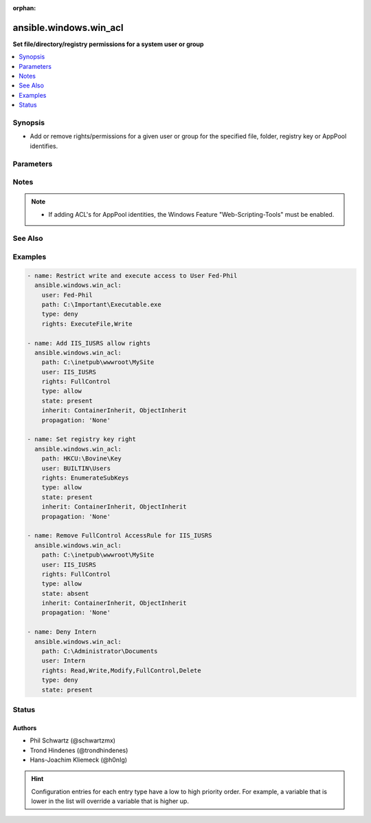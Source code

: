 :orphan:

.. _ansible.windows.win_acl_module:


***********************
ansible.windows.win_acl
***********************

**Set file/directory/registry permissions for a system user or group**



.. contents::
   :local:
   :depth: 1


Synopsis
--------
- Add or remove rights/permissions for a given user or group for the specified file, folder, registry key or AppPool identifies.




Parameters
----------

.. raw:: html

    <table  border=0 cellpadding=0 class="documentation-table">
        <tr>
            <th colspan="1">Parameter</th>
            <th>Choices/<font color="blue">Defaults</font></th>
                        <th width="100%">Comments</th>
        </tr>
                    <tr>
                                                                <td colspan="1">
                    <div class="ansibleOptionAnchor" id="parameter-"></div>
                    <b>inherit</b>
                    <a class="ansibleOptionLink" href="#parameter-" title="Permalink to this option"></a>
                    <div style="font-size: small">
                        <span style="color: purple">string</span>
                                                                    </div>
                                    </td>
                                <td>
                                                                                                                            <ul style="margin: 0; padding: 0"><b>Choices:</b>
                                                                                                                                                                <li>ContainerInherit</li>
                                                                                                                                                                                                <li>ObjectInherit</li>
                                                                                    </ul>
                                                                            </td>
                                                                <td>
                                            <div>Inherit flags on the ACL rules.</div>
                                            <div>Can be specified as a comma separated list, e.g. <code>ContainerInherit</code>, <code>ObjectInherit</code>.</div>
                                            <div>For more information on the choices see MSDN InheritanceFlags enumeration at <a href='https://msdn.microsoft.com/en-us/library/system.security.accesscontrol.inheritanceflags.aspx'>https://msdn.microsoft.com/en-us/library/system.security.accesscontrol.inheritanceflags.aspx</a>.</div>
                                            <div>Defaults to <code>ContainerInherit, ObjectInherit</code> for Directories.</div>
                                                        </td>
            </tr>
                                <tr>
                                                                <td colspan="1">
                    <div class="ansibleOptionAnchor" id="parameter-"></div>
                    <b>path</b>
                    <a class="ansibleOptionLink" href="#parameter-" title="Permalink to this option"></a>
                    <div style="font-size: small">
                        <span style="color: purple">string</span>
                                                 / <span style="color: red">required</span>                    </div>
                                    </td>
                                <td>
                                                                                                                                                            </td>
                                                                <td>
                                            <div>The path to the file or directory.</div>
                                                        </td>
            </tr>
                                <tr>
                                                                <td colspan="1">
                    <div class="ansibleOptionAnchor" id="parameter-"></div>
                    <b>propagation</b>
                    <a class="ansibleOptionLink" href="#parameter-" title="Permalink to this option"></a>
                    <div style="font-size: small">
                        <span style="color: purple">string</span>
                                                                    </div>
                                    </td>
                                <td>
                                                                                                                            <ul style="margin: 0; padding: 0"><b>Choices:</b>
                                                                                                                                                                <li>InheritOnly</li>
                                                                                                                                                                                                <li><div style="color: blue"><b>None</b>&nbsp;&larr;</div></li>
                                                                                                                                                                                                <li>NoPropagateInherit</li>
                                                                                    </ul>
                                                                            </td>
                                                                <td>
                                            <div>Propagation flag on the ACL rules.</div>
                                            <div>For more information on the choices see MSDN PropagationFlags enumeration at <a href='https://msdn.microsoft.com/en-us/library/system.security.accesscontrol.propagationflags.aspx'>https://msdn.microsoft.com/en-us/library/system.security.accesscontrol.propagationflags.aspx</a>.</div>
                                                        </td>
            </tr>
                                <tr>
                                                                <td colspan="1">
                    <div class="ansibleOptionAnchor" id="parameter-"></div>
                    <b>rights</b>
                    <a class="ansibleOptionLink" href="#parameter-" title="Permalink to this option"></a>
                    <div style="font-size: small">
                        <span style="color: purple">string</span>
                                                 / <span style="color: red">required</span>                    </div>
                                    </td>
                                <td>
                                                                                                                                                            </td>
                                                                <td>
                                            <div>The rights/permissions that are to be allowed/denied for the specified user or group for the item at <code>path</code>.</div>
                                            <div>If <code>path</code> is a file or directory, rights can be any right under MSDN FileSystemRights <a href='https://msdn.microsoft.com/en-us/library/system.security.accesscontrol.filesystemrights.aspx'>https://msdn.microsoft.com/en-us/library/system.security.accesscontrol.filesystemrights.aspx</a>.</div>
                                            <div>If <code>path</code> is a registry key, rights can be any right under MSDN RegistryRights <a href='https://msdn.microsoft.com/en-us/library/system.security.accesscontrol.registryrights.aspx'>https://msdn.microsoft.com/en-us/library/system.security.accesscontrol.registryrights.aspx</a>.</div>
                                                        </td>
            </tr>
                                <tr>
                                                                <td colspan="1">
                    <div class="ansibleOptionAnchor" id="parameter-"></div>
                    <b>state</b>
                    <a class="ansibleOptionLink" href="#parameter-" title="Permalink to this option"></a>
                    <div style="font-size: small">
                        <span style="color: purple">string</span>
                                                                    </div>
                                    </td>
                                <td>
                                                                                                                            <ul style="margin: 0; padding: 0"><b>Choices:</b>
                                                                                                                                                                <li>absent</li>
                                                                                                                                                                                                <li><div style="color: blue"><b>present</b>&nbsp;&larr;</div></li>
                                                                                    </ul>
                                                                            </td>
                                                                <td>
                                            <div>Specify whether to add <code>present</code> or remove <code>absent</code> the specified access rule.</div>
                                                        </td>
            </tr>
                                <tr>
                                                                <td colspan="1">
                    <div class="ansibleOptionAnchor" id="parameter-"></div>
                    <b>type</b>
                    <a class="ansibleOptionLink" href="#parameter-" title="Permalink to this option"></a>
                    <div style="font-size: small">
                        <span style="color: purple">string</span>
                                                 / <span style="color: red">required</span>                    </div>
                                    </td>
                                <td>
                                                                                                                            <ul style="margin: 0; padding: 0"><b>Choices:</b>
                                                                                                                                                                <li>allow</li>
                                                                                                                                                                                                <li>deny</li>
                                                                                    </ul>
                                                                            </td>
                                                                <td>
                                            <div>Specify whether to allow or deny the rights specified.</div>
                                                        </td>
            </tr>
                                <tr>
                                                                <td colspan="1">
                    <div class="ansibleOptionAnchor" id="parameter-"></div>
                    <b>user</b>
                    <a class="ansibleOptionLink" href="#parameter-" title="Permalink to this option"></a>
                    <div style="font-size: small">
                        <span style="color: purple">string</span>
                                                 / <span style="color: red">required</span>                    </div>
                                    </td>
                                <td>
                                                                                                                                                            </td>
                                                                <td>
                                            <div>User or Group to add specified rights to act on src file/folder or registry key.</div>
                                                        </td>
            </tr>
                        </table>
    <br/>


Notes
-----

.. note::
   - If adding ACL's for AppPool identities, the Windows Feature "Web-Scripting-Tools" must be enabled.


See Also
--------

.. seealso::

   :ref:`ansible.windows.win_acl_inheritance_module`
      The official documentation on the **ansible.windows.win_acl_inheritance** module.
   :ref:`ansible.windows.win_file_module`
      The official documentation on the **ansible.windows.win_file** module.
   :ref:`ansible.windows.win_owner_module`
      The official documentation on the **ansible.windows.win_owner** module.
   :ref:`ansible.windows.win_stat_module`
      The official documentation on the **ansible.windows.win_stat** module.


Examples
--------

.. code-block:: yaml+jinja

    
    - name: Restrict write and execute access to User Fed-Phil
      ansible.windows.win_acl:
        user: Fed-Phil
        path: C:\Important\Executable.exe
        type: deny
        rights: ExecuteFile,Write

    - name: Add IIS_IUSRS allow rights
      ansible.windows.win_acl:
        path: C:\inetpub\wwwroot\MySite
        user: IIS_IUSRS
        rights: FullControl
        type: allow
        state: present
        inherit: ContainerInherit, ObjectInherit
        propagation: 'None'

    - name: Set registry key right
      ansible.windows.win_acl:
        path: HKCU:\Bovine\Key
        user: BUILTIN\Users
        rights: EnumerateSubKeys
        type: allow
        state: present
        inherit: ContainerInherit, ObjectInherit
        propagation: 'None'

    - name: Remove FullControl AccessRule for IIS_IUSRS
      ansible.windows.win_acl:
        path: C:\inetpub\wwwroot\MySite
        user: IIS_IUSRS
        rights: FullControl
        type: allow
        state: absent
        inherit: ContainerInherit, ObjectInherit
        propagation: 'None'

    - name: Deny Intern
      ansible.windows.win_acl:
        path: C:\Administrator\Documents
        user: Intern
        rights: Read,Write,Modify,FullControl,Delete
        type: deny
        state: present





Status
------


Authors
~~~~~~~

- Phil Schwartz (@schwartzmx)
- Trond Hindenes (@trondhindenes)
- Hans-Joachim Kliemeck (@h0nIg)


.. hint::
    Configuration entries for each entry type have a low to high priority order. For example, a variable that is lower in the list will override a variable that is higher up.
